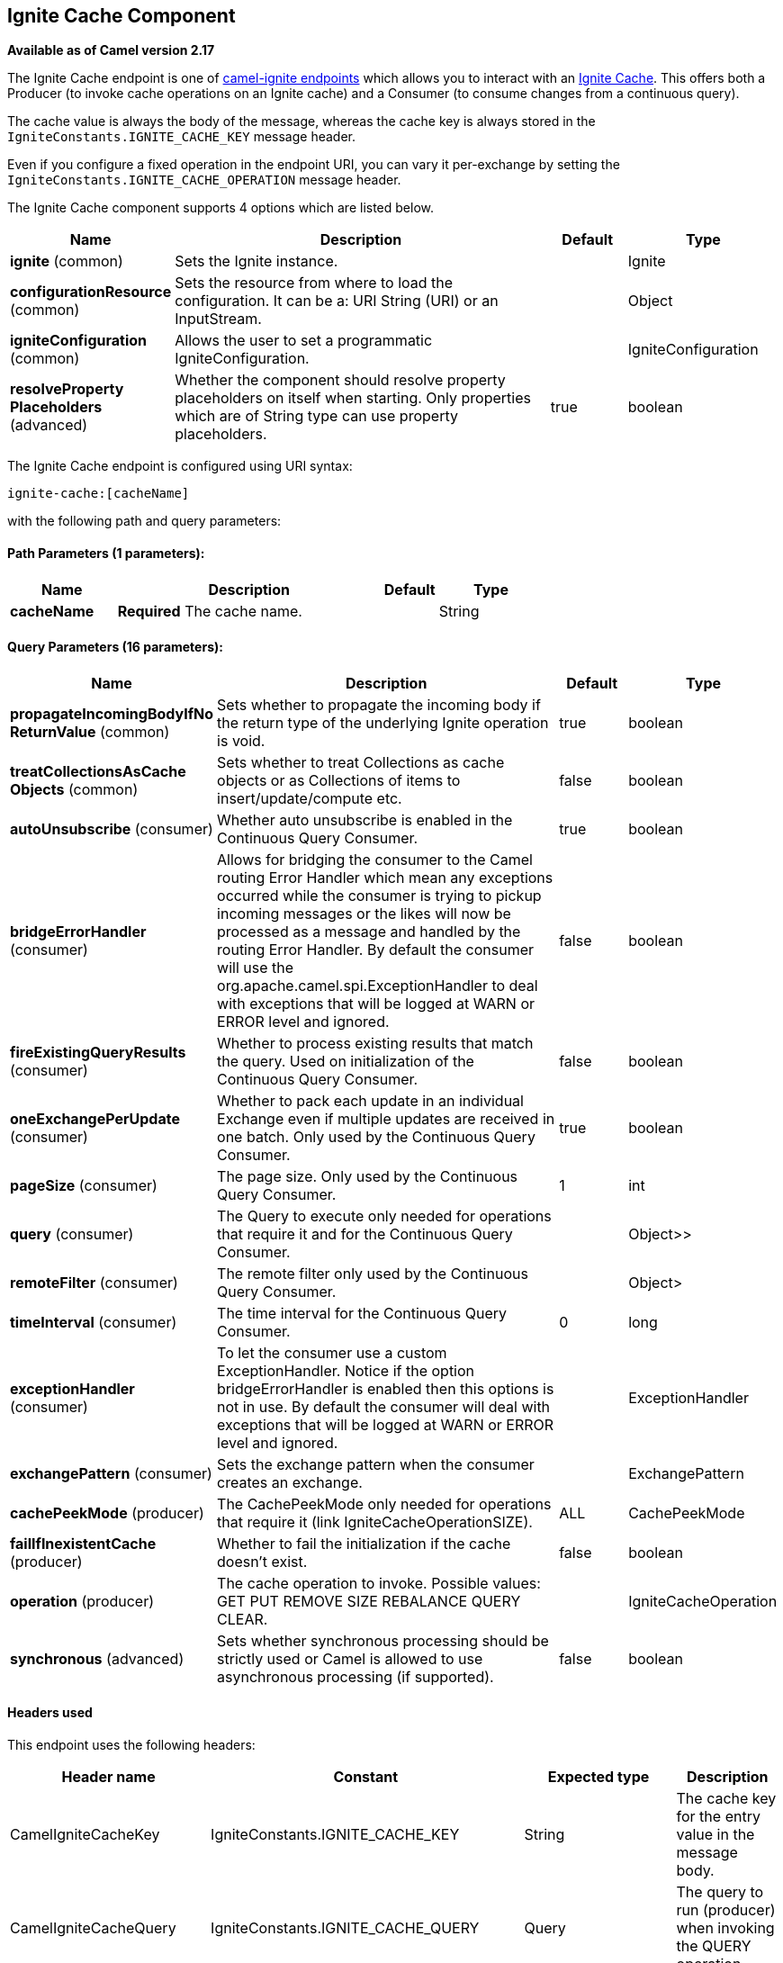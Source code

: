 ## Ignite Cache Component

*Available as of Camel version 2.17*

The Ignite Cache endpoint is one of link:ignite.html[camel-ignite endpoints] which allows you to interact with an https://apacheignite.readme.io/docs/data-grid[Ignite Cache].
This offers both a Producer (to invoke cache operations on an Ignite cache) and a Consumer (to consume changes from a continuous query).

The cache value is always the body of the message, whereas the cache key is always stored in the `IgniteConstants.IGNITE_CACHE_KEY` message header.

Even if you configure a fixed operation in the endpoint URI, you can vary it per-exchange by setting the `IgniteConstants.IGNITE_CACHE_OPERATION` message header.


// component options: START
The Ignite Cache component supports 4 options which are listed below.



[width="100%",cols="2,5,^1,2",options="header"]
|=======================================================================
| Name | Description | Default | Type
| **ignite** (common) | Sets the Ignite instance. |  | Ignite
| **configurationResource** (common) | Sets the resource from where to load the configuration. It can be a: URI String (URI) or an InputStream. |  | Object
| **igniteConfiguration** (common) | Allows the user to set a programmatic IgniteConfiguration. |  | IgniteConfiguration
| **resolveProperty Placeholders** (advanced) | Whether the component should resolve property placeholders on itself when starting. Only properties which are of String type can use property placeholders. | true | boolean
|=======================================================================
// component options: END

// endpoint options: START
The Ignite Cache endpoint is configured using URI syntax:

    ignite-cache:[cacheName]

with the following path and query parameters:

#### Path Parameters (1 parameters):

[width="100%",cols="2,5,^1,2",options="header"]
|=======================================================================
| Name | Description | Default | Type
| **cacheName** | *Required* The cache name. |  | String
|=======================================================================

#### Query Parameters (16 parameters):

[width="100%",cols="2,5,^1,2",options="header"]
|=======================================================================
| Name | Description | Default | Type
| **propagateIncomingBodyIfNo ReturnValue** (common) | Sets whether to propagate the incoming body if the return type of the underlying Ignite operation is void. | true | boolean
| **treatCollectionsAsCache Objects** (common) | Sets whether to treat Collections as cache objects or as Collections of items to insert/update/compute etc. | false | boolean
| **autoUnsubscribe** (consumer) | Whether auto unsubscribe is enabled in the Continuous Query Consumer. | true | boolean
| **bridgeErrorHandler** (consumer) | Allows for bridging the consumer to the Camel routing Error Handler which mean any exceptions occurred while the consumer is trying to pickup incoming messages or the likes will now be processed as a message and handled by the routing Error Handler. By default the consumer will use the org.apache.camel.spi.ExceptionHandler to deal with exceptions that will be logged at WARN or ERROR level and ignored. | false | boolean
| **fireExistingQueryResults** (consumer) | Whether to process existing results that match the query. Used on initialization of the Continuous Query Consumer. | false | boolean
| **oneExchangePerUpdate** (consumer) | Whether to pack each update in an individual Exchange even if multiple updates are received in one batch. Only used by the Continuous Query Consumer. | true | boolean
| **pageSize** (consumer) | The page size. Only used by the Continuous Query Consumer. | 1 | int
| **query** (consumer) | The Query to execute only needed for operations that require it and for the Continuous Query Consumer. |  | Object>>
| **remoteFilter** (consumer) | The remote filter only used by the Continuous Query Consumer. |  | Object>
| **timeInterval** (consumer) | The time interval for the Continuous Query Consumer. | 0 | long
| **exceptionHandler** (consumer) | To let the consumer use a custom ExceptionHandler. Notice if the option bridgeErrorHandler is enabled then this options is not in use. By default the consumer will deal with exceptions that will be logged at WARN or ERROR level and ignored. |  | ExceptionHandler
| **exchangePattern** (consumer) | Sets the exchange pattern when the consumer creates an exchange. |  | ExchangePattern
| **cachePeekMode** (producer) | The CachePeekMode only needed for operations that require it (link IgniteCacheOperationSIZE). | ALL | CachePeekMode
| **failIfInexistentCache** (producer) | Whether to fail the initialization if the cache doesn't exist. | false | boolean
| **operation** (producer) | The cache operation to invoke. Possible values: GET PUT REMOVE SIZE REBALANCE QUERY CLEAR. |  | IgniteCacheOperation
| **synchronous** (advanced) | Sets whether synchronous processing should be strictly used or Camel is allowed to use asynchronous processing (if supported). | false | boolean
|=======================================================================
// endpoint options: END


#### Headers used

This endpoint uses the following headers:
[width="100%",cols="1,1,1,4",options="header"]
|=======================================================================
| Header name | Constant | Expected type | Description
| CamelIgniteCacheKey | IgniteConstants.IGNITE_CACHE_KEY | String |
The cache key for the entry value in the message body.

| CamelIgniteCacheQuery | IgniteConstants.IGNITE_CACHE_QUERY | Query |
The query to run (producer) when invoking the QUERY operation.

| CamelIgniteCacheOperation | IgniteConstants.IGNITE_CACHE_OPERATION | IgniteCacheOperation enum |
Allows you to dynamically change the cache operation to execute (producer).

| CamelIgniteCachePeekMode | IgniteConstants.IGNITE_CACHE_PEEK_MODE | CachePeekMode enum |
Allows you to dynamically change the cache peek mode when running the SIZE operation.

| CamelIgniteCacheEventType | IgniteConstants.IGNITE_CACHE_EVENT_TYPE | int (EventType constants) |
This header carries the received event type when using the continuous query consumer.

| CamelIgniteCacheName | IgniteConstants.IGNITE_CACHE_NAME | String |
This header carries the cache name for which a continuous query event was received (consumer).
It does not allow you to dynamically change the cache against which a producer operation is performed. Use EIPs for that (e.g. recipient list, dynamic router).

| CamelIgniteCacheOldValue | IgniteConstants.IGNITE_CACHE_OLD_VALUE | Object |
This header carries the old cache value when passed in the incoming cache event (consumer).
|=======================================================================

